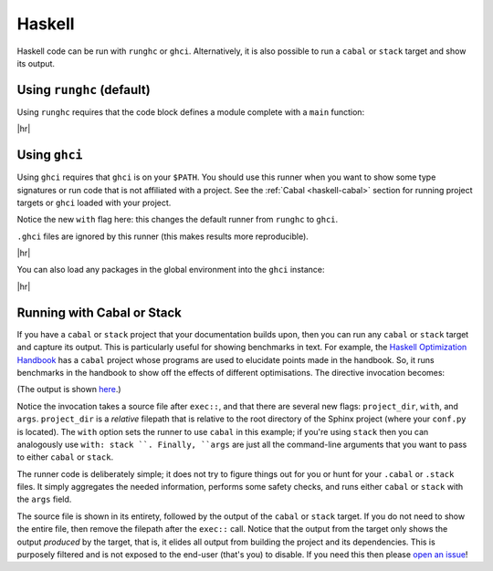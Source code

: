 Haskell
=======

Haskell code can be run with ``runghc`` or ``ghci``.
Alternatively, it is also possible to run a ``cabal`` or ``stack`` target and show its output.

Using ``runghc`` (default)
--------------------------

Using ``runghc`` requires that the code block defines a module complete with a
``main`` function:

.. code-block:: rst
   :caption: rst

   .. exec::
      :process: haskell

      module Main where

      main :: IO ()
      main = do
        let x = fmap (+10) [1..10]
        print x

|hr|

.. exec::
   :process: haskell

   module Main where

   main :: IO ()
   main = do
     let x = fmap (+10) [1..10]
     print x


Using ``ghci``
--------------

Using ``ghci`` requires that ``ghci`` is on your ``$PATH``.
You should use this runner when you want to show some type signatures or run code that is not affiliated with a project.
See the :ref:`Cabal <haskell-cabal>` section for running project targets or ``ghci`` loaded with your project.

Notice the new ``with`` flag here: this changes the default runner from ``runghc`` to ``ghci``.

``.ghci`` files are ignored by this runner (this makes results more reproducible).

.. code-block:: rst
   :caption: rst

   .. exec::
      :context: true
      :process: haskell
      :with: ghci

      :t "Hello"

|hr|

.. exec::
   :context: true
   :process: haskell
   :with: ghci
 
   :t "Hello"

You can also load any packages in the global environment into the ``ghci`` instance:

.. code-block:: rst
   :caption: rst

   .. exec::
      :context: true
      :process: haskell
      :with: ghci
   
      :m + Data.List
      :t span

|hr|

.. exec::
  :context: true
  :process: haskell
  :with: ghci

  :m + Data.List
  :t span


.. _haskell-cabal:

Running with Cabal or Stack
---------------------------

If you have a ``cabal`` or ``stack`` project that your documentation builds upon, then you can run any ``cabal`` or ``stack`` target and capture its output.
This is particularly useful for showing benchmarks in text.
For example, the `Haskell Optimization Handbook <https://github.com/input-output-hk/hs-opt-handbook.github.io>`_ has a ``cabal`` project whose programs are used to elucidate points made in the handbook.
So, it runs benchmarks in the handbook to show off the effects of different optimisations.
The directive invocation becomes:

.. code-block:: rst
   :caption: rst

   .. exec:: code/lethargy/bench/TooManyClosures.hs
      :context: true
      :process: haskell
      :project_dir: code/lethargy/
      :with: cabal
      :args: bench lethargy:tooManyClosures

(The output is shown `here <https://imgur.com/BMB9gDc>`_.)

Notice the invocation takes a source file after ``exec::``, and that there are several new flags: ``project_dir``, ``with``, and ``args``.
``project_dir`` is a *relative* filepath that is relative to the root directory of the Sphinx
project (where your ``conf.py`` is located).
The ``with`` option sets the runner to use ``cabal`` in this example; if you're using ``stack`` then you can analogously use ``with: stack ``.
Finally, ``args`` are just all the command-line arguments that you want to pass to either ``cabal`` or ``stack``.

The runner code is deliberately simple; it does not try to figure things out for you or hunt for your ``.cabal`` or ``.stack`` files.
It simply aggregates the needed information, performs some safety checks, and runs either ``cabal`` or ``stack`` with the ``args`` field.

The source file is shown in its entirety, followed by the output of the ``cabal`` or ``stack`` target.
If you do not need to show the entire file, then remove the filepath after the ``exec::`` call.
Notice that the output from the target only shows the output *produced* by the target, that is, it elides all output from building the project and its dependencies.
This is purposely filtered and is not exposed to the end-user (that's you) to disable.
If you need this then please `open an issue <https://github.com/yongrenjie/sphinx-exec-directive/issues>`_!
